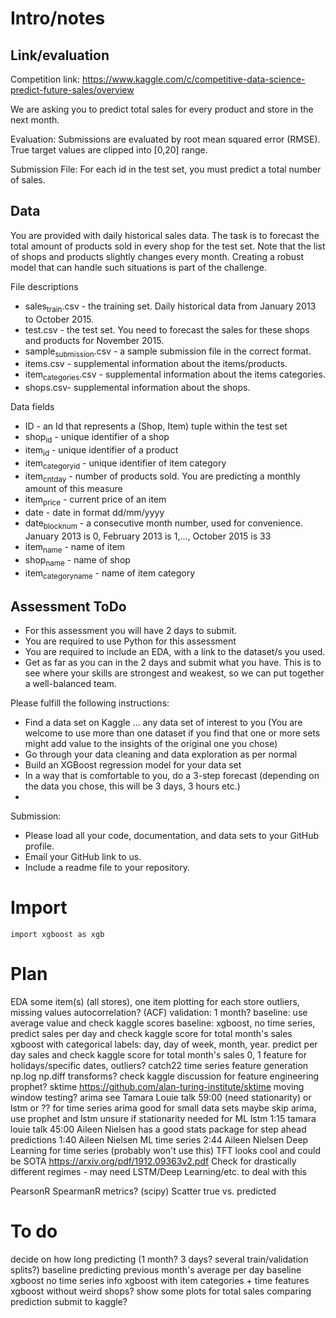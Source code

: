 * Intro/notes
** Link/evaluation
Competition link: https://www.kaggle.com/c/competitive-data-science-predict-future-sales/overview

We are asking you to predict total sales for every product and store in the next month. 

Evaluation: Submissions are evaluated by root mean squared error (RMSE). True target values are clipped into [0,20] range.

Submission File: For each id in the test set, you must predict a total number of sales. 

** Data
You are provided with daily historical sales data. The task is to forecast the total amount of products sold in every shop for the test set. Note that the list of shops and products slightly changes every month. Creating a robust model that can handle such situations is part of the challenge.

File descriptions

- sales_train.csv - the training set. Daily historical data from January 2013 to October 2015.
- test.csv - the test set. You need to forecast the sales for these shops and products for November 2015.
- sample_submission.csv - a sample submission file in the correct format.
- items.csv - supplemental information about the items/products.
- item_categories.csv  - supplemental information about the items categories.
- shops.csv- supplemental information about the shops.

Data fields

- ID - an Id that represents a (Shop, Item) tuple within the test set
- shop_id - unique identifier of a shop
- item_id - unique identifier of a product
- item_category_id - unique identifier of item category
- item_cnt_day - number of products sold. You are predicting a monthly amount of this measure
- item_price - current price of an item
- date - date in format dd/mm/yyyy
- date_block_num - a consecutive month number, used for convenience. January 2013 is 0, February 2013 is 1,..., October 2015 is 33
- item_name - name of item
- shop_name - name of shop
- item_category_name - name of item category

** Assessment ToDo
- For this assessment you will have 2 days to submit.
- You are required to use Python for this assessment
- You are required to include an EDA, with a link to the dataset/s you used.
- Get as far as you can in the 2 days and submit what you have. This is to see where your skills are strongest and weakest, so we can put together a well-balanced team.

Please fulfill the following instructions:

- Find a data set on Kaggle … any data set of interest to you (You are welcome to use more than one dataset if you find that one or more sets might add value to the insights of the original one you chose)
- Go through your data cleaning and data exploration as per normal
- Build an XGBoost regression model for your data set
- In a way that is comfortable to you, do a 3-step forecast (depending on the data you chose, this will be 3 days, 3 hours etc.)
- 
Submission:

- Please load all your code, documentation, and data sets to your GitHub profile.
- Email your GitHub link to us.
- Include a readme file to your repository.
* Import
#+BEGIN_SRC python :session 
import xgboost as xgb
#+END_SRC

#+RESULTS:

* Plan

EDA some item(s) (all stores), one item plotting for each store
outliers, missing values
autocorrelation? (ACF)
validation: 1 month?
baseline: use average value and check kaggle scores
baseline: xgboost, no time series, predict sales per day and check kaggle score for total month's sales
xgboost with categorical labels: day, day of week, month, year. predict per day sales and check kaggle score for total month's sales
0, 1 feature for holidays/specific dates, outliers?
catch22 time series feature generation
np.log np.diff transforms?
check kaggle discussion for feature engineering
prophet?
sktime https://github.com/alan-turing-institute/sktime
moving window testing?
arima see Tamara Louie talk 59:00 (need stationarity) or lstm or ?? for time series
arima good for small data sets
maybe skip arima, use prophet and lstm
unsure if stationarity needed for ML
lstm 1:15 tamara louie talk
45:00 Aileen Nielsen has a good stats package for step ahead predictions
1:40 Aileen Nielsen ML time series
2:44 Aileen Nielsen Deep Learning for time series (probably won't use this)
TFT looks cool and could be SOTA https://arxiv.org/pdf/1912.09363v2.pdf
Check for drastically different regimes - may need LSTM/Deep Learning/etc. to deal with this

PearsonR SpearmanR metrics? (scipy)
Scatter true vs. predicted

* To do

decide on how long predicting (1 month? 3 days? several train/validation splits?)
baseline predicting previous month's average per day
baseline xgboost no time series info
xgboost with item categories + time features
xgboost without weird shops?
show some plots for total sales comparing prediction
submit to kaggle?




